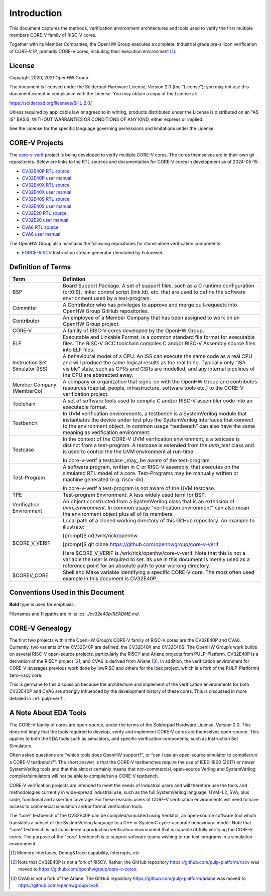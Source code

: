 ..
   Copyright (c) 2020, 2021 OpenHW Group

   Licensed under the Solderpad Hardware Licence, Version 2.0 (the "License");
   you may not use this file except in compliance with the License.
   You may obtain a copy of the License at

   https://solderpad.org/licenses/

   Unless required by applicable law or agreed to in writing, software
   distributed under the License is distributed on an "AS IS" BASIS,
   WITHOUT WARRANTIES OR CONDITIONS OF ANY KIND, either express or implied.
   See the License for the specific language governing permissions and
   limitations under the License.

   SPDX-License-Identifier: Apache-2.0 WITH SHL-2.0


Introduction
============

This document captures the methods, verification environment
architectures and tools used to verify the first multiple members CORE-V
family of RISC-V cores.

Together with its Member Companies, the OpenHW Group executes a
complete, industrial grade pre-silicon verification of CORE-V IP,
primarily CORE-V cores, including their execution environment [1]_.

License
-------

Copyright 2020, 2021 OpenHW Group.

The document is licensed under the Solderpad Hardware License, Version
2.0 (the "License"); you may not use this document except in compliance
with the License. You may obtain a copy of the License at:

https://solderpad.org/licenses/SHL-2.0/

Unless required by applicable law or agreed to in writing, products
distributed under the License is distributed on an "AS IS" BASIS,
WITHOUT WARRANTIES OR CONDITIONS OF ANY KIND, either express or implied.

See the License for the specific language governing permissions and
limitations under the License.

CORE-V Projects
---------------

The `core-v-verif <https://github.com/openhwgroup/core-v-verif>`_ project is being
developed to verify multiple CORE-V cores.  The cores themselves are in their own git
repositories.  Below are links to the RTL sources and documentation for CORE-V
cores in development as of 2024-05-15:

- `CV32E40P RTL source <https://github.com/openhwgroup/cv32e40p>`_
- `CV32E40P user manual <https://docs.openhwgroup.org/projects/cv32e40p-user-manual/en/latest/>`_
- `CV32E40X RTL source <https://github.com/openhwgroup/cv32e40x>`_
- `CV32E40X user manual <https://docs.openhwgroup.org/projects/cv32e40x-user-manual/en/latest/>`_
- `CV32E40S RTL source <https://github.com/openhwgroup/cv32e40s>`_
- `CV32E40S user manual <https://docs.openhwgroup.org/projects/cv32e40s-user-manual/en/latest/>`_
- `CV32E20  RTL source <https://github.com/openhwgroup/cve2>`_
- `CV32E20  user manual <https://docs.openhwgroup.org/projects/cve2-user-manual/en/latest/>`_
- `CVA6 RTL source <https://github.com/openhwgroup/cva6>`_
- `CVA6 user manual <https://docs.openhwgroup.org/projects/cva6-user-manual/>`_

The OpenHW Group also maintains the following repositories for stand-alone verification components:

- `FORCE-RISCV <https://github.com/openhwgroup/force-riscv>`_ Instruction stream generator denotated by Futurewei.

Definition of Terms
-------------------

+---------------+--------------------------------------------------------------------+
| Term          | Defintion                                                          |
+===============+====================================================================+
| BSP           | Board Support Package. A set of support files, such as a C         |
|               | runtime configuration (crt0.S), linker control script (link.ld),   |
|               | etc. that are used to define the software envrionment used by a    |
|               | test-program.                                                      |
+---------------+--------------------------------------------------------------------+
| Committer     | A Contributor who has privileges to approve and merge              |
|               | pull-requests into OpenHW Group GitHub repositories.               |
+---------------+--------------------------------------------------------------------+
| Contributor   | An employee of a Member Company that has been assigned to          |
|               | work on an OpenHW Group project.                                   |
+---------------+--------------------------------------------------------------------+
| CORE-V        | A family of RISC-V cores developed by the OpenHW Group.            |
+---------------+--------------------------------------------------------------------+
| ELF           | Executable and Linkable Format, is a common standard file          |
|               | format for executable files. The RISC-V GCC toolchain              |
|               | compiles C and/or RISC-V Assembly source files into ELF            |
|               | files.                                                             |
+---------------+--------------------------------------------------------------------+
| Instruction   | A behavioural model of a CPU. An ISS can execute the same          |
| Set           | code as a real CPU and will produce the same logical               |
| Simulator     | results as the real thing. Typically only “ISA visible”            |
| (ISS)         | state, such as GPRs and CSRs are modelled, and any                 |
|               | internal pipelines of the CPU are abstracted away.                 |
+---------------+--------------------------------------------------------------------+
| Member        | A company or organization that signs-on with the OpenHW            |
| Company       | Group and contributes resources (capital, people,                  |
| (MemberCo)    | infrastructure, software tools etc.) to the CORE-V                 |
|               | verification project.                                              |
+---------------+--------------------------------------------------------------------+
| Toolchain     | A set of software tools used to compile C and/or RISC-V            |
|               | assembler code into an executable format.                          |
+---------------+--------------------------------------------------------------------+
| Testbench     | In UVM verification environments, a testbench is a                 |
|               | SystemVerilog module that instantiates the device under            |
|               | test plus the SystemVerilog Interfaces that connect to the         |
|               | environment object. In common usage “testbench” can also           |
|               | have the same meaning as verification environment.                 |
+---------------+--------------------------------------------------------------------+
| Testcase      | In the context of the CORE-V UVM verification environment, a       |
|               | a testcase is distinct from a test-program.  A testcase is extended|
|               | from the `uvm_test` class and is used to control the the UVM       |
|               | environment at run-time.                                           |
|               |                                                                    |
|               | In core-v-verif a testcase _may_ be aware of the test-program.     |
+---------------+--------------------------------------------------------------------+
| Test-Program  | A software program, written in C or RISC-V assembly, that executes |
|               | on the simulated RTL model of a core.  Test-Programs may be        |
|               | manually written or machine generated (e.g. riscv-dv).             |
|               |                                                                    |
|               | In core-v-verif a test-program is not aware of the UVM testcase.   |
+---------------+--------------------------------------------------------------------+
| TPE           | Test-program Environment.  A less widely used term for BSP.        |
+---------------+--------------------------------------------------------------------+
| Verification  | An object constructed from a SystemVerilog class that is an        |
| Environment   | extension of `uvm_environment`.  In common usage "verification     |
|               | environment" can also mean the environment object plus all of its  |
|               | members.                                                           |
+---------------+--------------------------------------------------------------------+
| $CORE_V_VERIF | Local path of a cloned working directory of this GitHub repository.|
|               | An example to illustrate:                                          |
|               |                                                                    |
|               | [prompt]$ cd /wrk/rick/openhw                                      |
|               |                                                                    |
|               | [prompt]$ git clone https://github.com/openhwgroup/core-v-verif    |
|               |                                                                    |
|               | Here $CORE_V_VERIF is /wrk/rick/openhw/core-v-verif. Note          |
|               | that this is not a variable the user is required to set. Its use   |
|               | in this document is merely used as a reference point for an        |
|               | absolute path to your working directory.                           |
+---------------+--------------------------------------------------------------------+
| $COREV_CORE   | Shell and Make variable identifying a specific CORE-V core.        |
|               | The most often used example in this document is CV32E40P.          |
+---------------+--------------------------------------------------------------------+

Conventions Used in this Document
---------------------------------

**Bold** type is used for emphasis.

Filenames and filepaths are in italics: *./cv32e40p/README.md*.

CORE-V Genealogy
----------------

The first two projects within the OpenHW Group’s CORE-V family of RISC-V cores
are the CV32E40P and CVA6. Currently, two variants of the CV32E40P are
defined: the CV32E40X and CV32E40S. The OpenHW Group’s work builds on
several RISC-V open-source projects, particularly the RI5CY and Ariane
projects from PULP-Platform. CV32E40P is a derivation of the RI5CY
project [2]_, and CVA6 is derived from Ariane [3]_. In addition, the
verification environment for CORE-V leverages previous work done by
lowRISC and others for the Ibex project, which is a fork of the
PULP-Platform’s zero-riscy core.

This is germane to this discussion because the architecture and
implement of the verification environments for both CV32E40P and CVA6 are
strongly influenced by the development history of these cores. This is
discussed in more detailed in :ref:`pulp-verif`.


A Note About EDA Tools
----------------------

The CORE-V family of cores are open-source, under the terms of the
Solderpad Hardware License, Version 2.0. This does not imply that the
tools required to develop, verify and implement CORE-V cores are
themselves open-source. This applies to both the EDA tools such as
simulators, and specific verification components, such as Instruction
Set Simulators.

Often asked questions are “which tools does OpenHW support?”, or “can I
use an open-source simulator to compile/run a CORE-V testbench?”. The
short answer is that the CORE-V testbenches require the use of IEEE-1800
(2017) or newer SystemVerilog tools and that this almost certainly means
that non-commercial, open-source Verilog and SystemVerilog
compiler/simulators will not be able to compile/run a CORE-V testbench.

CORE-V verification projects are intended to meet the needs of
Industrial users and will therefore use the tools and methodologies
currently in wide-spread industrial use, such as the full SystemVerilog
language, UVM-1.2, SVA, plus code, functional and assertion coverage.
For these reasons users of CORE-V verification environments will need to
have access to commercial simulation and/or formal verification tools.

The “core” testbench of the CV32E40P can be compiled/simulated
using Verilator, an open-source software tool which translates a subset
of the SystemVerilog language to a C++ or SystemC cycle-accurate
behavioural model. Note that "core" testbench is not considered a production
verification environment that is capable of fully verifying the CORE-V cores.
The purpose of the "core" testbench is to support software teams wishing to
run test-programs in a simulation environment.


.. [1]
   Memory interfaces, Debug&Trace capability, Interrupts, etc.

.. [2]
   Note that CV32E40P is not a fork of RI5CY. Rather, the GitHub repository
   https://github.com/pulp-platform/riscv was moved to
   https://github.com/openhwgroup/core-v-cores.

.. [3]
   CVA6 is not a fork of the Ariane. The GitHub repository
   https://github.com/pulp-platform/ariane was moved to
   https://github.com/openhwgroup/cva6.

